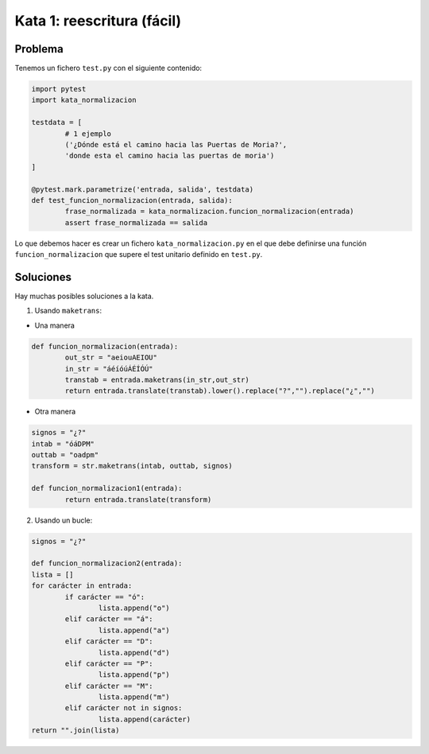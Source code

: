 Kata 1: reescritura (fácil)
===========================

Problema
--------

Tenemos un fichero ``test.py`` con el siguiente contenido:

.. code :: python

	import pytest
	import kata_normalizacion

	testdata = [
		# 1 ejemplo
		('¿Dónde está el camino hacia las Puertas de Moria?',
		'donde esta el camino hacia las puertas de moria')
	]

	@pytest.mark.parametrize('entrada, salida', testdata)
	def test_funcion_normalizacion(entrada, salida):
		frase_normalizada = kata_normalizacion.funcion_normalizacion(entrada)
		assert frase_normalizada == salida
..

Lo que debemos hacer es crear un fichero ``kata_normalizacion.py`` en el que
debe definirse una función ``funcion_normalizacion`` que supere el test unitario
definido en ``test.py``.

Soluciones
----------

Hay muchas posibles soluciones a la kata.

1. Usando ``maketrans``:

- Una manera

.. code :: python

	def funcion_normalizacion(entrada):
		out_str = "aeiouAEIOU"
		in_str = "áéíóúÁÉÍÓÚ"
		transtab = entrada.maketrans(in_str,out_str)
		return entrada.translate(transtab).lower().replace("?","").replace("¿","")
..

- Otra manera

.. code :: python

	signos = "¿?"
	intab = "óáDPM"
	outtab = "oadpm"
	transform = str.maketrans(intab, outtab, signos)

	def funcion_normalizacion1(entrada):
		return entrada.translate(transform)
..

2. Usando un bucle:

.. code :: python
	
	signos = "¿?"

	def funcion_normalizacion2(entrada):
	lista = []
	for carácter in entrada:
		if carácter == "ó":
			lista.append("o")
		elif carácter == "á":
			lista.append("a")
		elif carácter == "D":
			lista.append("d")
		elif carácter == "P":
			lista.append("p")
		elif carácter == "M":
			lista.append("m")
		elif carácter not in signos:
			lista.append(carácter)
	return "".join(lista)
..

